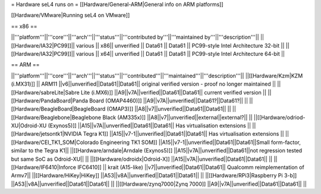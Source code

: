 = Hardware seL4 runs on =
[[Hardware/General-ARM|General info on ARM platforms]]

[[Hardware/VMware|Running seL4 on VMware]]

== x86 ==

||'''platform'''||'''core'''||'''arch'''||'''status'''||'''contributed by'''||'''maintained by'''||'''description'''||
||[[Hardware/IA32|PC99]]|| various || x86|| unverified || Data61 || Data61 || PC99-style Intel Architecture 32-bit ||
||[[Hardware/IA32|PC99]]|| various || x64|| unverified || Data61 || Data61 || PC99-style Intel Architecture 64-bit ||

== ARM ==

||'''platform'''||'''core'''||'''arch'''||'''status'''||'''contributed'''||'''maintained'''||'''description'''||
||[[Hardware/Kzm|KZM (i.MX31)]] || ARM11 ||v6||unverified||Data61||Data61|| original verified version - proof no longer maintained ||
||[[Hardware/sabreLite|Sabre Lite (i.MX6)]] ||A9||v7A||verified||Data61||Data61|| current verified version ||
||[[Hardware/PandaBoard|Panda Board (OMAP4460)]] ||A9||v7A||unverified||Data61?||Data61?||  ||
||[[Hardware/BeagleBoard|BeagleBoard (OMAP3)]] ||A8||v7||unverified||Data61||Data61|| ||
||[[Hardware/Beaglebone|Beaglebone Black (AM335x)]] ||A8||v7||unverified||external||external?|| ||
||[[Hardware/odriod-XU|Odroid-XU (Exynos5)]] ||A15||v7A||unverified||Data61||Data61|| Has virtualisation extensions ||
||[[Hardware/jetsontk1|NVIDIA Tegra K1]] ||A15||v7-1||unverified||Data61||Data61|| Has virtualisation extensions ||
||[[Hardware/CEI_TK1_SOM|Colorado Engineering TK1 SOM]] ||A15||v7-1||unverified||Data61||Data61||Small form-factor, similar to the Tegra K1||
||[[Hardware/arndale|Arndale (Exynos5)]] ||A15||v7A||unverified||Data61||not regression tested but same SoC as Odroid-XU|| ||
||[[Hardware/odroidx|Odroid-X]] ||A15||v7A||unverified||Data61||Data61||  ||
||[[Hardware/IF6410|Inforce IFC6410]] || krait (A15-like) ||v7||unverified||Data61||Data61|| Qualcomm reimplementation of Armv7||
||[[Hardware/HiKey|HiKey]] ||A53||v8A||unverified||Data61||Data61||  ||
||[[Hardware/RPi3|Raspberry Pi 3-b]] ||A53||v8A||unverified||Data61||Data61||  ||
||[[Hardware/zynq7000|Zynq 7000]] ||A9||v7A||unverified||Data61||Data61||  ||
